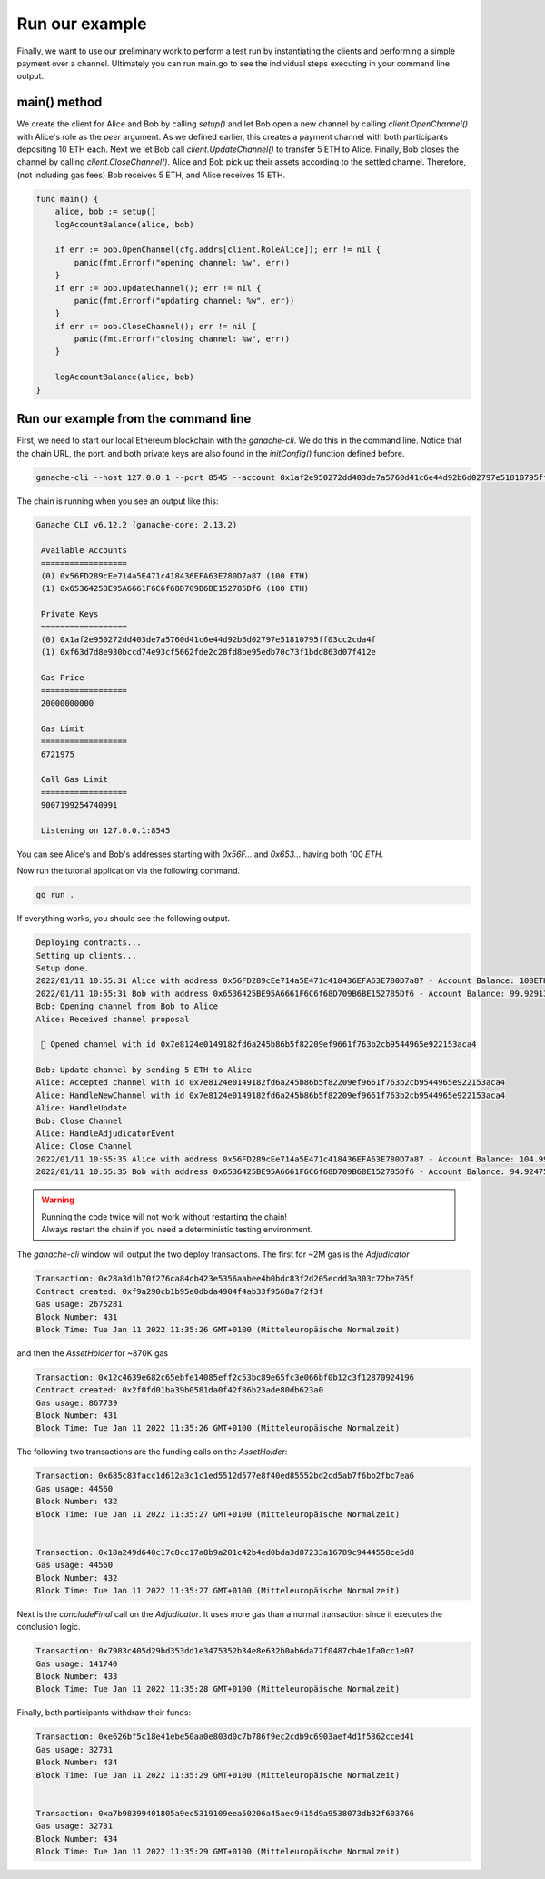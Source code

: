 Run our example
===============

Finally, we want to use our preliminary work to perform a test run by instantiating the clients and performing a simple payment over a channel.
Ultimately you can run main.go to see the individual steps executing in your command line output.

main() method
-------------
We create the client for Alice and Bob by calling `setup()` and let Bob open a new channel by calling `client.OpenChannel()` with Alice's role as the `peer` argument.
As we defined earlier, this creates a payment channel with both participants depositing 10 ETH each.
Next we let Bob call `client.UpdateChannel()` to transfer 5 ETH to Alice.
Finally, Bob closes the channel by calling `client.CloseChannel()`.
Alice and Bob pick up their assets according to the settled channel.
Therefore, (not including gas fees) Bob receives 5 ETH, and Alice receives 15 ETH.

.. code-block:: go

    func main() {
        alice, bob := setup()
        logAccountBalance(alice, bob)

        if err := bob.OpenChannel(cfg.addrs[client.RoleAlice]); err != nil {
            panic(fmt.Errorf("opening channel: %w", err))
        }
        if err := bob.UpdateChannel(); err != nil {
            panic(fmt.Errorf("updating channel: %w", err))
        }
        if err := bob.CloseChannel(); err != nil {
            panic(fmt.Errorf("closing channel: %w", err))
        }

        logAccountBalance(alice, bob)
    }

Run our example from the command line
-------------------------------------
First, we need to start our local Ethereum blockchain with the `ganache-cli`.
We do this in the command line.
Notice that the chain URL, the port, and both private keys are also found in the `initConfig()` function defined before.

.. code-block:: console

    ganache-cli --host 127.0.0.1 --port 8545 --account 0x1af2e950272dd403de7a5760d41c6e44d92b6d02797e51810795ff03cc2cda4f,100000000000000000000 --account 0xf63d7d8e930bccd74e93cf5662fde2c28fd8be95edb70c73f1bdd863d07f412e,100000000000000000000 --blockTime=1

The chain is running when you see an output like this:

.. code-block:: console

   Ganache CLI v6.12.2 (ganache-core: 2.13.2)

    Available Accounts
    ==================
    (0) 0x56FD289cEe714a5E471c418436EFA63E780D7a87 (100 ETH)
    (1) 0x6536425BE95A6661F6C6f68D709B6BE152785Df6 (100 ETH)

    Private Keys
    ==================
    (0) 0x1af2e950272dd403de7a5760d41c6e44d92b6d02797e51810795ff03cc2cda4f
    (1) 0xf63d7d8e930bccd74e93cf5662fde2c28fd8be95edb70c73f1bdd863d07f412e

    Gas Price
    ==================
    20000000000

    Gas Limit
    ==================
    6721975

    Call Gas Limit
    ==================
    9007199254740991

    Listening on 127.0.0.1:8545


You can see Alice's and Bob's addresses starting with `0x56F…` and `0x653…` having both 100 *ETH*.

Now run the tutorial application via the following command.

.. code-block:: console

    go run .


If everything works, you should see the following output.

.. code-block:: console

    Deploying contracts...
    Setting up clients...
    Setup done.
    2022/01/11 10:55:31 Alice with address 0x56FD289cEe714a5E471c418436EFA63E780D7a87 - Account Balance: 100ETH
    2022/01/11 10:55:31 Bob with address 0x6536425BE95A6661F6C6f68D709B6BE152785Df6 - Account Balance: 99.9291396ETH
    Bob: Opening channel from Bob to Alice
    Alice: Received channel proposal

     🎉 Opened channel with id 0x7e8124e0149182fd6a245b86b5f82209ef9661f763b2cb9544965e922153aca4

    Bob: Update channel by sending 5 ETH to Alice
    Alice: Accepted channel with id 0x7e8124e0149182fd6a245b86b5f82209ef9661f763b2cb9544965e922153aca4
    Alice: HandleNewChannel with id 0x7e8124e0149182fd6a245b86b5f82209ef9661f763b2cb9544965e922153aca4
    Alice: HandleUpdate
    Bob: Close Channel
    Alice: HandleAdjudicatorEvent
    Alice: Close Channel
    2022/01/11 10:55:35 Alice with address 0x56FD289cEe714a5E471c418436EFA63E780D7a87 - Account Balance: 104.99845458ETH
    2022/01/11 10:55:35 Bob with address 0x6536425BE95A6661F6C6f68D709B6BE152785Df6 - Account Balance: 94.92475986ETH



.. warning::
   | Running the code twice will not work without restarting the chain!
   | Always restart the chain if you need a deterministic testing environment.


The `ganache-cli` window will output the two deploy transactions.
The first for ~2M gas is the `Adjudicator`

.. code-block:: console

    Transaction: 0x28a3d1b70f276ca84cb423e5356aabee4b0bdc83f2d205ecdd3a303c72be705f
    Contract created: 0xf9a290cb1b95e0dbda4904f4ab33f9568a7f2f3f
    Gas usage: 2675281
    Block Number: 431
    Block Time: Tue Jan 11 2022 11:35:26 GMT+0100 (Mitteleuropäische Normalzeit)

and then the `AssetHolder` for ~870K gas

.. code-block:: console

    Transaction: 0x12c4639e682c65ebfe14085eff2c53bc89e65fc3e066bf0b12c3f12870924196
    Contract created: 0x2f0fd01ba39b0581da0f42f86b23ade80db623a0
    Gas usage: 867739
    Block Number: 431
    Block Time: Tue Jan 11 2022 11:35:26 GMT+0100 (Mitteleuropäische Normalzeit)


The following two transactions are the funding calls on the `AssetHolder`:

.. code-block:: console

    Transaction: 0x685c83facc1d612a3c1c1ed5512d577e8f40ed85552bd2cd5ab7f6bb2fbc7ea6
    Gas usage: 44560
    Block Number: 432
    Block Time: Tue Jan 11 2022 11:35:27 GMT+0100 (Mitteleuropäische Normalzeit)


    Transaction: 0x18a249d640c17c8cc17a8b9a201c42b4ed0bda3d87233a16789c9444558ce5d8
    Gas usage: 44560
    Block Number: 432
    Block Time: Tue Jan 11 2022 11:35:27 GMT+0100 (Mitteleuropäische Normalzeit)

Next is the `concludeFinal` call on the `Adjudicator`. It uses more gas than a normal transaction since it executes the conclusion logic.

.. code-block:: console

    Transaction: 0x7983c405d29bd353dd1e3475352b34e8e632b0ab6da77f0487cb4e1fa0cc1e07
    Gas usage: 141740
    Block Number: 433
    Block Time: Tue Jan 11 2022 11:35:28 GMT+0100 (Mitteleuropäische Normalzeit)

Finally, both participants withdraw their funds:

.. code-block:: console

    Transaction: 0xe626bf5c18e41ebe50aa0e803d0c7b786f9ec2cdb9c6903aef4d1f5362cced41
    Gas usage: 32731
    Block Number: 434
    Block Time: Tue Jan 11 2022 11:35:29 GMT+0100 (Mitteleuropäische Normalzeit)


    Transaction: 0xa7b98399401805a9ec5319109eea50206a45aec9415d9a9538073db32f603766
    Gas usage: 32731
    Block Number: 434
    Block Time: Tue Jan 11 2022 11:35:29 GMT+0100 (Mitteleuropäische Normalzeit)